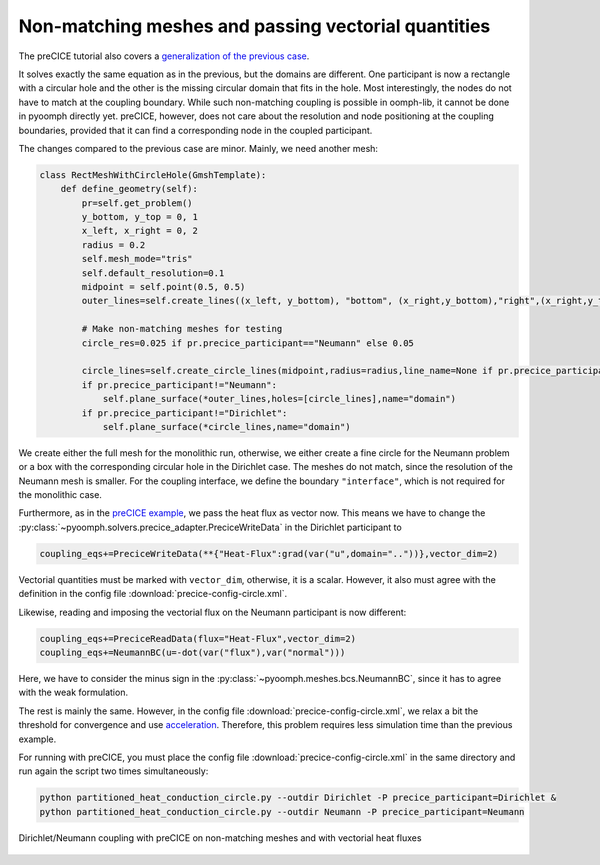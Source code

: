 Non-matching meshes and passing vectorial quantities
----------------------------------------------------

The preCICE tutorial also covers a `generalization of the previous case <https://precice.org/tutorials-partitioned-heat-conduction-complex.html>`__.

It solves exactly the same equation as in the previous, but the domains are different. One participant is now a rectangle with a circular hole and the other is the missing circular domain that fits in the hole. Most interestingly, the nodes do not have to match at the coupling boundary. While such non-matching coupling is possible in oomph-lib, it cannot be done in pyoomph directly yet. preCICE, however, does not care about the resolution and node positioning at the coupling boundaries, provided that it can find a corresponding node in the coupled participant.

The changes compared to the previous case are minor. Mainly, we need another mesh:

.. code:: python

	class RectMeshWithCircleHole(GmshTemplate):
	    def define_geometry(self):
		pr=self.get_problem()
		y_bottom, y_top = 0, 1
		x_left, x_right = 0, 2
		radius = 0.2
		self.mesh_mode="tris"
		self.default_resolution=0.1
		midpoint = self.point(0.5, 0.5)
		outer_lines=self.create_lines((x_left, y_bottom), "bottom", (x_right,y_bottom),"right",(x_right,y_top),"top",(x_left,y_top),"left")
		
		# Make non-matching meshes for testing
		circle_res=0.025 if pr.precice_participant=="Neumann" else 0.05 
		
		circle_lines=self.create_circle_lines(midpoint,radius=radius,line_name=None if pr.precice_participant=="" else "interface",mesh_size=circle_res)
		if pr.precice_participant!="Neumann":
		    self.plane_surface(*outer_lines,holes=[circle_lines],name="domain")        
		if pr.precice_participant!="Dirichlet":
		    self.plane_surface(*circle_lines,name="domain")

We create either the full mesh for the monolithic run, otherwise, we either create a fine circle for the Neumann problem or a box with the corresponding circular hole in the Dirichlet case. The meshes do not match, since the resolution of the Neumann mesh is smaller. For the coupling interface, we define the boundary ``"interface"``, which is not required for the monolithic case.

Furthermore, as in the `preCICE example <https://precice.org/tutorials-partitioned-heat-conduction-complex.html>`__, we pass the heat flux as vector now. This means we have to change the :py:class:`~pyoomph.solvers.precice_adapter.PreciceWriteData` in the Dirichlet participant to  

.. code:: python

	coupling_eqs+=PreciceWriteData(**{"Heat-Flux":grad(var("u",domain=".."))},vector_dim=2)
	
Vectorial quantities must be marked with ``vector_dim``, otherwise, it is a scalar. However, it also must agree with the definition in the config file :download:`precice-config-circle.xml`.

Likewise, reading and imposing the vectorial flux on the Neumann participant is now different:

.. code:: python

	coupling_eqs+=PreciceReadData(flux="Heat-Flux",vector_dim=2)                        
	coupling_eqs+=NeumannBC(u=-dot(var("flux"),var("normal")))
	
Here, we have to consider the minus sign in the :py:class:`~pyoomph.meshes.bcs.NeumannBC`, since it has to agree with the weak formulation.

The rest is mainly the same. However, in the config file :download:`precice-config-circle.xml`, we relax a bit the threshold for convergence and use `acceleration <https://precice.org/configuration-acceleration.html>`__. Therefore, this problem requires less simulation time than the previous example.


For running with preCICE, you must place the config file :download:`precice-config-circle.xml` in the same directory and run again the script two times simultaneously:

.. code:: bash

      python partitioned_heat_conduction_circle.py --outdir Dirichlet -P precice_participant=Dirichlet &
      python partitioned_heat_conduction_circle.py --outdir Neumann -P precice_participant=Neumann
      
      
..  figure:: heat_circle.*
	:name: figpreciceheatcircle
	:align: center
	:alt: Non-matching meshes work fine with preCICE
	:class: with-shadow
	:width: 100%

	Dirichlet/Neumann coupling with preCICE on non-matching meshes and with vectorial heat fluxes
      

.. only:: html

	.. container:: downloadbutton

		:download:`Download this example <partitioned_heat_conduction_circle.py>`
		
		:download:`Download all examples <../tutorial_example_scripts.zip>`   	
		    
